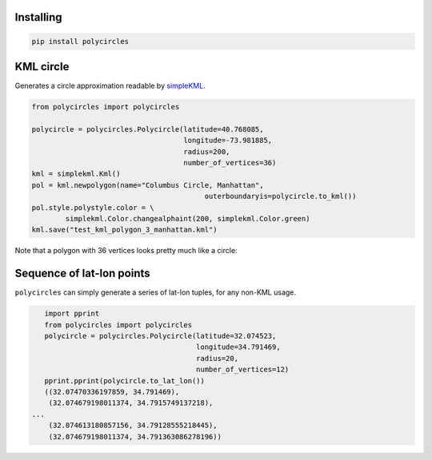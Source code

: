 .. _gettingStarted:

Installing
----------

.. code:: bash

	pip install polycircles

KML circle
----------

Generates a circle approximation readable by `simpleKML`_.

.. _simpleKML : https://code.google.com/p/simplekml/

.. code:: python

	from polycircles import polycircles

	polycircle = polycircles.Polycircle(latitude=40.768085,
	                                    longitude=-73.981885,
	                                    radius=200,
	                                    number_of_vertices=36)
	kml = simplekml.Kml()
	pol = kml.newpolygon(name="Columbus Circle, Manhattan",
						 outerboundaryis=polycircle.to_kml())
	pol.style.polystyle.color = \
		simplekml.Color.changealphaint(200, simplekml.Color.green)
	kml.save("test_kml_polygon_3_manhattan.kml")

Note that a polygon with 36 vertices looks pretty much like a circle:

.. image:: _static/kml_manhattan.png
   :height: 300 px
   :alt: Polygon circle in Google Earth. Image Credit: Google
   :align: center

Sequence of lat-lon points
--------------------------

``polycircles`` can simply generate a series of lat-lon tuples, for any non-KML
usage.

.. code:: python

	import pprint
	from polycircles import polycircles
	polycircle = polycircles.Polycircle(latitude=32.074523,
	                                    longitude=34.791469,
	                                    radius=20,
	                                    number_of_vertices=12)
	pprint.pprint(polycircle.to_lat_lon())
	((32.07470336197859, 34.791469),
	 (32.074679198011374, 34.7915749137218),
     ...
	 (32.074613180857156, 34.79128555218445),
	 (32.074679198011374, 34.791363086278196))
